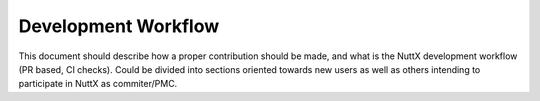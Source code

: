 Development Workflow
====================

This document should describe how a proper contribution should be made, and what is the
NuttX development workflow (PR based, CI checks). Could be divided into sections oriented
towards new users as well as others intending to participate in NuttX as commiter/PMC.
